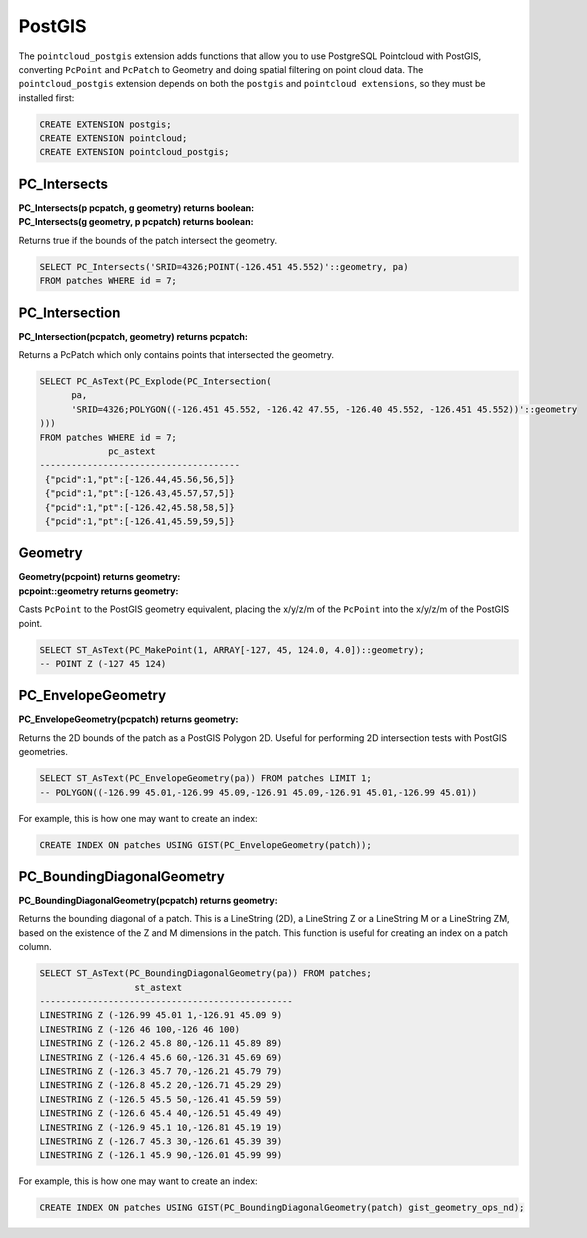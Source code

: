 .. _points:

PostGIS
=========

The ``pointcloud_postgis`` extension adds functions that allow you to use
PostgreSQL Pointcloud with PostGIS, converting ``PcPoint`` and ``PcPatch`` to
Geometry and doing spatial filtering on point cloud data. The
``pointcloud_postgis`` extension depends on both the ``postgis`` and
``pointcloud extensions``, so they must be installed first:

.. code-block:: sql

    CREATE EXTENSION postgis;
    CREATE EXTENSION pointcloud;
    CREATE EXTENSION pointcloud_postgis;

~~~~~~~~~~~~~~~~~~~~~~~~~~~~~~~~~~~~~~~~~~~~~~~~~~~~~~~~~~~~~~~~~~~~~~~~~~~~~~~~
PC_Intersects
~~~~~~~~~~~~~~~~~~~~~~~~~~~~~~~~~~~~~~~~~~~~~~~~~~~~~~~~~~~~~~~~~~~~~~~~~~~~~~~~

:PC_Intersects(p pcpatch, g geometry) returns boolean:

:PC_Intersects(g geometry, p pcpatch) returns boolean:

Returns true if the bounds of the patch intersect the geometry.

.. code-block::  sql

    SELECT PC_Intersects('SRID=4326;POINT(-126.451 45.552)'::geometry, pa)
    FROM patches WHERE id = 7;

~~~~~~~~~~~~~~~~~~~~~~~~~~~~~~~~~~~~~~~~~~~~~~~~~~~~~~~~~~~~~~~~~~~~~~~~~~~~~~~~
PC_Intersection
~~~~~~~~~~~~~~~~~~~~~~~~~~~~~~~~~~~~~~~~~~~~~~~~~~~~~~~~~~~~~~~~~~~~~~~~~~~~~~~~

:PC_Intersection(pcpatch, geometry) returns pcpatch:

Returns a PcPatch which only contains points that intersected the geometry.

.. code-block::  sql

    SELECT PC_AsText(PC_Explode(PC_Intersection(
          pa,
          'SRID=4326;POLYGON((-126.451 45.552, -126.42 47.55, -126.40 45.552, -126.451 45.552))'::geometry
    )))
    FROM patches WHERE id = 7;
                 pc_astext
    --------------------------------------
     {"pcid":1,"pt":[-126.44,45.56,56,5]}
     {"pcid":1,"pt":[-126.43,45.57,57,5]}
     {"pcid":1,"pt":[-126.42,45.58,58,5]}
     {"pcid":1,"pt":[-126.41,45.59,59,5]}

~~~~~~~~~~~~~~~~~~~~~~~~~~~~~~~~~~~~~~~~~~~~~~~~~~~~~~~~~~~~~~~~~~~~~~~~~~~~~~~~
Geometry
~~~~~~~~~~~~~~~~~~~~~~~~~~~~~~~~~~~~~~~~~~~~~~~~~~~~~~~~~~~~~~~~~~~~~~~~~~~~~~~~

:Geometry(pcpoint) returns geometry:

:pcpoint::geometry returns geometry:

Casts ``PcPoint`` to the PostGIS geometry equivalent, placing the x/y/z/m of the
``PcPoint`` into the x/y/z/m of the PostGIS point.

.. code-block:: sql

    SELECT ST_AsText(PC_MakePoint(1, ARRAY[-127, 45, 124.0, 4.0])::geometry);
    -- POINT Z (-127 45 124)

~~~~~~~~~~~~~~~~~~~~~~~~~~~~~~~~~~~~~~~~~~~~~~~~~~~~~~~~~~~~~~~~~~~~~~~~~~~~~~~~
PC_EnvelopeGeometry
~~~~~~~~~~~~~~~~~~~~~~~~~~~~~~~~~~~~~~~~~~~~~~~~~~~~~~~~~~~~~~~~~~~~~~~~~~~~~~~~

:PC_EnvelopeGeometry(pcpatch) returns geometry:

Returns the 2D bounds of the patch as a PostGIS Polygon 2D. Useful for
performing 2D intersection tests with PostGIS geometries.

.. code-block:: sql

    SELECT ST_AsText(PC_EnvelopeGeometry(pa)) FROM patches LIMIT 1;
    -- POLYGON((-126.99 45.01,-126.99 45.09,-126.91 45.09,-126.91 45.01,-126.99 45.01))

For example, this is how one may want to create an index:

.. code-block:: sql

    CREATE INDEX ON patches USING GIST(PC_EnvelopeGeometry(patch));


~~~~~~~~~~~~~~~~~~~~~~~~~~~~~~~~~~~~~~~~~~~~~~~~~~~~~~~~~~~~~~~~~~~~~~~~~~~~~~~~
PC_BoundingDiagonalGeometry
~~~~~~~~~~~~~~~~~~~~~~~~~~~~~~~~~~~~~~~~~~~~~~~~~~~~~~~~~~~~~~~~~~~~~~~~~~~~~~~~

:PC_BoundingDiagonalGeometry(pcpatch) returns geometry:

Returns the bounding diagonal of a patch. This is a LineString (2D), a
LineString Z or a LineString M or a LineString ZM, based on the existence of
the Z and M dimensions in the patch. This function is useful for creating an
index on a patch column.

.. code-block:: sql

    SELECT ST_AsText(PC_BoundingDiagonalGeometry(pa)) FROM patches;
                      st_astext
    ------------------------------------------------
    LINESTRING Z (-126.99 45.01 1,-126.91 45.09 9)
    LINESTRING Z (-126 46 100,-126 46 100)
    LINESTRING Z (-126.2 45.8 80,-126.11 45.89 89)
    LINESTRING Z (-126.4 45.6 60,-126.31 45.69 69)
    LINESTRING Z (-126.3 45.7 70,-126.21 45.79 79)
    LINESTRING Z (-126.8 45.2 20,-126.71 45.29 29)
    LINESTRING Z (-126.5 45.5 50,-126.41 45.59 59)
    LINESTRING Z (-126.6 45.4 40,-126.51 45.49 49)
    LINESTRING Z (-126.9 45.1 10,-126.81 45.19 19)
    LINESTRING Z (-126.7 45.3 30,-126.61 45.39 39)
    LINESTRING Z (-126.1 45.9 90,-126.01 45.99 99)

For example, this is how one may want to create an index:

.. code-block:: sql

    CREATE INDEX ON patches USING GIST(PC_BoundingDiagonalGeometry(patch) gist_geometry_ops_nd);
